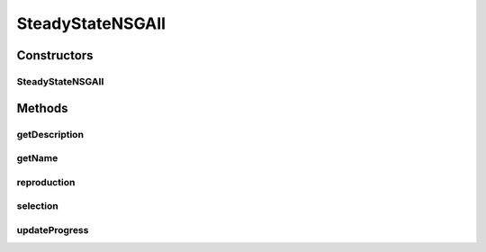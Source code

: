 .. java:import:: org.uma.jmetal.operator CrossoverOperator

.. java:import:: org.uma.jmetal.operator MutationOperator

.. java:import:: org.uma.jmetal.operator SelectionOperator

.. java:import:: org.uma.jmetal.problem Problem

.. java:import:: org.uma.jmetal.solution Solution

.. java:import:: org.uma.jmetal.util.evaluator SolutionListEvaluator

.. java:import:: java.util ArrayList

.. java:import:: java.util Comparator

.. java:import:: java.util List

SteadyStateNSGAII
=================

.. java:package:: org.uma.jmetal.algorithm.multiobjective.nsgaii
   :noindex:

.. java:type:: @SuppressWarnings public class SteadyStateNSGAII<S extends Solution<?>> extends NSGAII<S>

   :author: Antonio J. Nebro

Constructors
------------
SteadyStateNSGAII
^^^^^^^^^^^^^^^^^

.. java:constructor:: public SteadyStateNSGAII(Problem<S> problem, int maxEvaluations, int populationSize, CrossoverOperator<S> crossoverOperator, MutationOperator<S> mutationOperator, SelectionOperator<List<S>, S> selectionOperator, Comparator<S> dominanceComparator, SolutionListEvaluator<S> evaluator)
   :outertype: SteadyStateNSGAII

   Constructor

Methods
-------
getDescription
^^^^^^^^^^^^^^

.. java:method:: @Override public String getDescription()
   :outertype: SteadyStateNSGAII

getName
^^^^^^^

.. java:method:: @Override public String getName()
   :outertype: SteadyStateNSGAII

reproduction
^^^^^^^^^^^^

.. java:method:: @Override protected List<S> reproduction(List<S> population)
   :outertype: SteadyStateNSGAII

selection
^^^^^^^^^

.. java:method:: @Override protected List<S> selection(List<S> population)
   :outertype: SteadyStateNSGAII

updateProgress
^^^^^^^^^^^^^^

.. java:method:: @Override protected void updateProgress()
   :outertype: SteadyStateNSGAII

